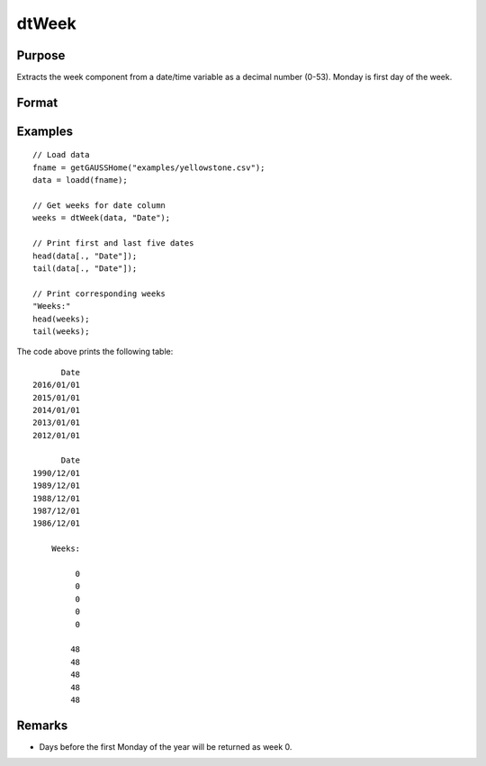 
dtWeek
==============================================

Purpose
----------------

Extracts the week component from a date/time variable as a decimal number (0-53). Monday
is first day of the week.

Format
----------------
.. function:: weeks = dtWeek(X [, column])

    :param X: Data with metadata.
    :type X: Txk dataframe

    :param column: Optional, name or index of the date variable in *X* to get weeks from.  Default = first column.
    :type column: Scalar or string
    
    :return weeks: The week of the dates in the column specified by *column*.
    :rtype weeks: Tx1 vector
    

Examples
----------------

::

  // Load data
  fname = getGAUSSHome("examples/yellowstone.csv");
  data = loadd(fname);

  // Get weeks for date column
  weeks = dtWeek(data, "Date");
  
  // Print first and last five dates
  head(data[., "Date"]);
  tail(data[., "Date"]);
  
  // Print corresponding weeks
  "Weeks:"
  head(weeks);
  tail(weeks);

The code above prints the following table:

::

            Date 
      2016/01/01 
      2015/01/01 
      2014/01/01 
      2013/01/01 
      2012/01/01
      
            Date 
      1990/12/01 
      1989/12/01 
      1988/12/01 
      1987/12/01 
      1986/12/01 
      
          Weeks:

               0 
               0 
               0 
               0 
               0

              48 
              48
              48 
              48 
              48 

Remarks
------------

- Days before the first Monday of the year will be returned as week 0.


.. seealso:: Functions :func:`dtDayofWeek`, :func:`dtDayofMonth`, :func:`dtDayofYear`, :func:`dtMonth`, :func:`dtYear`

